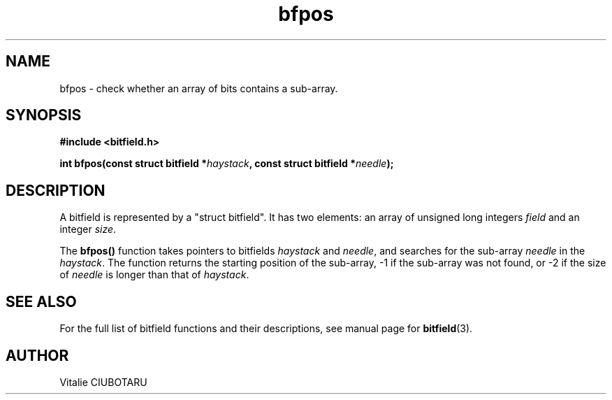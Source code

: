.TH bfpos 3 "MARCH 20, 2016" "bitfield 0.3.1" "Bitfield manipulation library"
.SH NAME
bfpos \- check whether an array of bits contains a sub-array.
.SH SYNOPSIS
.nf
.B "#include <bitfield.h>
.sp
.BI "int bfpos(const struct bitfield *"haystack ", const struct bitfield *"needle ");
.fi
.SH DESCRIPTION
A bitfield is represented by a "struct bitfield". It has two elements: an array of unsigned long integers \fIfield\fR and an integer \fIsize\fR.
.sp
The \fBbfpos()\fR function takes pointers to bitfields \fIhaystack\fR and \fIneedle\fR, and searches for the sub-array \fIneedle\fR in the \fIhaystack\fR. The function returns the starting position of the sub-array, -1 if the sub-array was not found, or -2 if the size of \fIneedle\fR is longer than that of \fIhaystack\fR.
.sp
.SH "SEE ALSO"
For the full list of bitfield functions and their descriptions, see manual page for
.BR bitfield (3).
.SH AUTHOR
Vitalie CIUBOTARU

